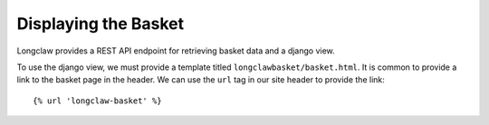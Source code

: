 .. _walkthrough-basket:

Displaying the Basket
=====================

Longclaw provides a REST API endpoint for retrieving basket data and a django view. 

To use the django view, we must provide a template titled ``longclawbasket/basket.html``. 
It is common to provide a link to the basket page in the header. We can use the ``url`` tag in
our site header to provide the link::

    {% url 'longclaw-basket' %}